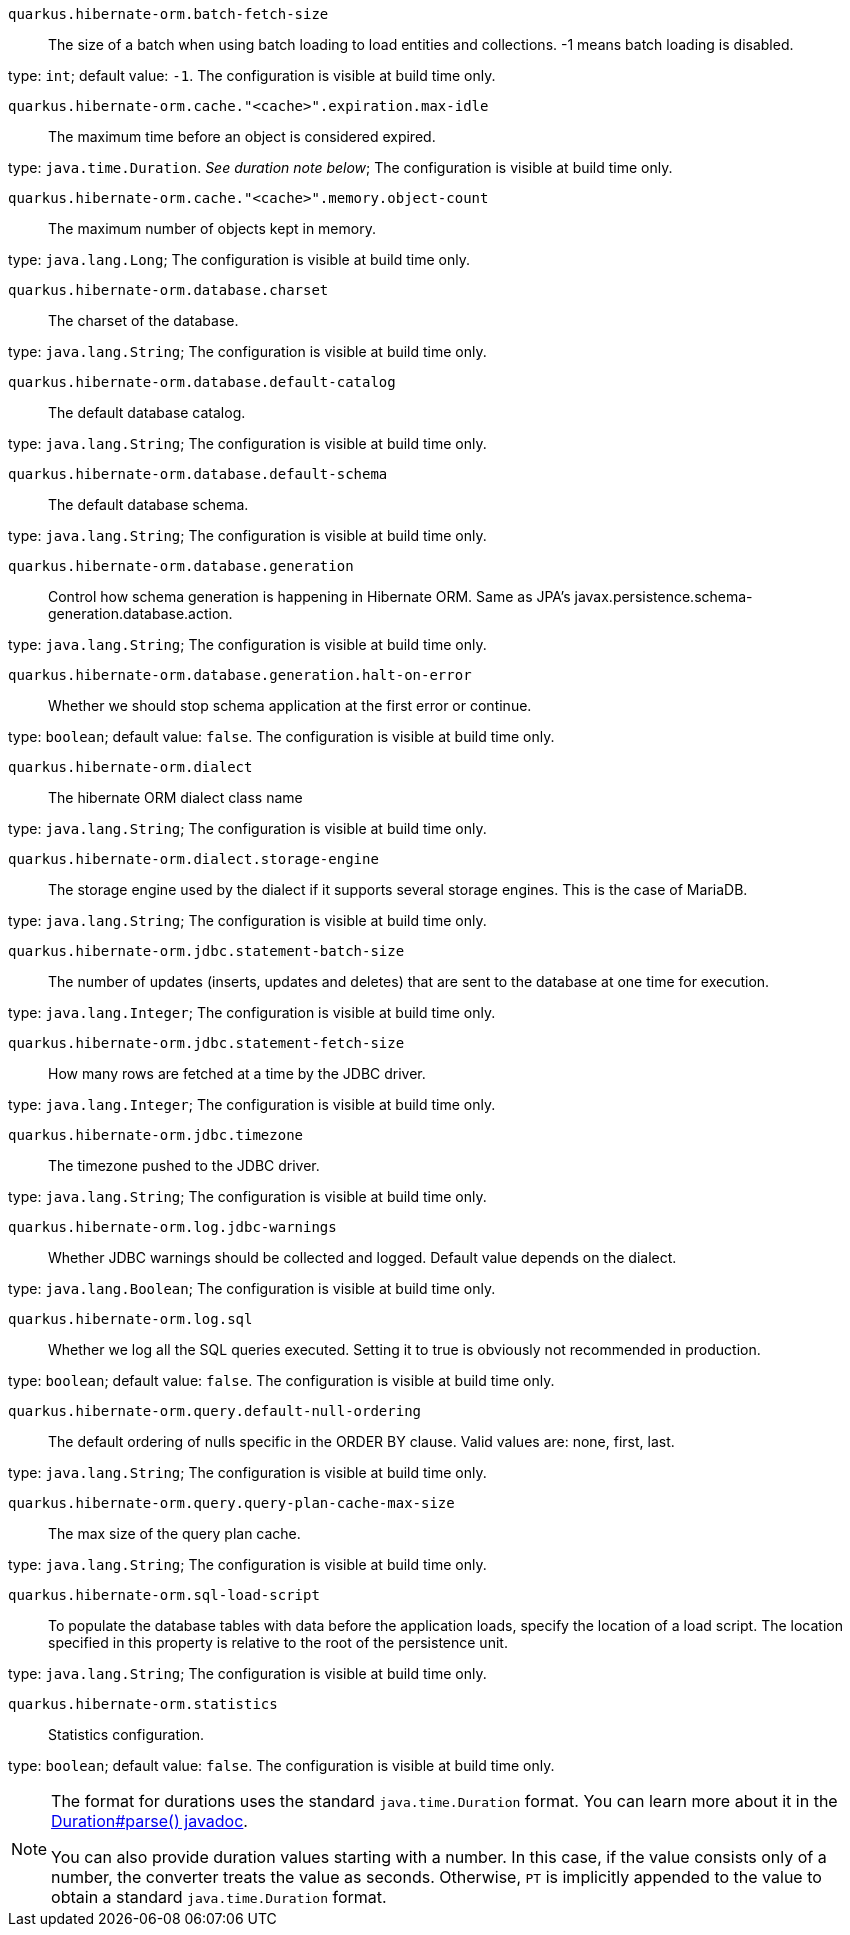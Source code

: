
`quarkus.hibernate-orm.batch-fetch-size`:: The size of a batch when using batch loading to load entities and collections. 
 -1 means batch loading is disabled.

type: `int`; default value: `-1`. The configuration is visible at build time only. 


`quarkus.hibernate-orm.cache."<cache>".expiration.max-idle`:: The maximum time before an object is considered expired.

type: `java.time.Duration`. _See duration note below_; The configuration is visible at build time only. 


`quarkus.hibernate-orm.cache."<cache>".memory.object-count`:: The maximum number of objects kept in memory.

type: `java.lang.Long`; The configuration is visible at build time only. 


`quarkus.hibernate-orm.database.charset`:: The charset of the database.

type: `java.lang.String`; The configuration is visible at build time only. 


`quarkus.hibernate-orm.database.default-catalog`:: The default database catalog.

type: `java.lang.String`; The configuration is visible at build time only. 


`quarkus.hibernate-orm.database.default-schema`:: The default database schema.

type: `java.lang.String`; The configuration is visible at build time only. 


`quarkus.hibernate-orm.database.generation`:: Control how schema generation is happening in Hibernate ORM. 
 Same as JPA's javax.persistence.schema-generation.database.action.

type: `java.lang.String`; The configuration is visible at build time only. 


`quarkus.hibernate-orm.database.generation.halt-on-error`:: Whether we should stop schema application at the first error or continue.

type: `boolean`; default value: `false`. The configuration is visible at build time only. 


`quarkus.hibernate-orm.dialect`:: The hibernate ORM dialect class name

type: `java.lang.String`; The configuration is visible at build time only. 


`quarkus.hibernate-orm.dialect.storage-engine`:: The storage engine used by the dialect if it supports several storage engines. 
 This is the case of MariaDB.

type: `java.lang.String`; The configuration is visible at build time only. 


`quarkus.hibernate-orm.jdbc.statement-batch-size`:: The number of updates (inserts, updates and deletes) that are sent to the database at one time for execution.

type: `java.lang.Integer`; The configuration is visible at build time only. 


`quarkus.hibernate-orm.jdbc.statement-fetch-size`:: How many rows are fetched at a time by the JDBC driver.

type: `java.lang.Integer`; The configuration is visible at build time only. 


`quarkus.hibernate-orm.jdbc.timezone`:: The timezone pushed to the JDBC driver.

type: `java.lang.String`; The configuration is visible at build time only. 


`quarkus.hibernate-orm.log.jdbc-warnings`:: Whether JDBC warnings should be collected and logged. 
 Default value depends on the dialect.

type: `java.lang.Boolean`; The configuration is visible at build time only. 


`quarkus.hibernate-orm.log.sql`:: Whether we log all the SQL queries executed. 
 Setting it to true is obviously not recommended in production.

type: `boolean`; default value: `false`. The configuration is visible at build time only. 


`quarkus.hibernate-orm.query.default-null-ordering`:: The default ordering of nulls specific in the ORDER BY clause. 
 Valid values are: none, first, last.

type: `java.lang.String`; The configuration is visible at build time only. 


`quarkus.hibernate-orm.query.query-plan-cache-max-size`:: The max size of the query plan cache.

type: `java.lang.String`; The configuration is visible at build time only. 


`quarkus.hibernate-orm.sql-load-script`:: To populate the database tables with data before the application loads, specify the location of a load script. The location specified in this property is relative to the root of the persistence unit.

type: `java.lang.String`; The configuration is visible at build time only. 


`quarkus.hibernate-orm.statistics`:: Statistics configuration.

type: `boolean`; default value: `false`. The configuration is visible at build time only. 


[NOTE]
====
The format for durations uses the standard `java.time.Duration` format.
You can learn more about it in the link:https://docs.oracle.com/javase/8/docs/api/java/time/Duration.html#parse-java.lang.CharSequence-[Duration#parse() javadoc].

You can also provide duration values starting with a number.
In this case, if the value consists only of a number, the converter treats the value as seconds.
Otherwise, `PT` is implicitly appended to the value to obtain a standard `java.time.Duration` format.
====
